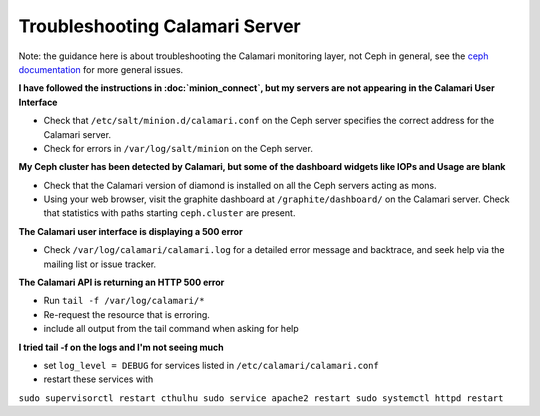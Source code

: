 
Troubleshooting Calamari Server
===============================

Note: the guidance here is about troubleshooting the Calamari monitoring layer, not
Ceph in general, see the `ceph documentation <https://ceph.com/docs/master/>`_ for
more general issues.

**I have followed the instructions in :doc:`minion_connect`, but my servers are
not appearing in the Calamari User Interface**

* Check that ``/etc/salt/minion.d/calamari.conf`` on the Ceph server specifies
  the correct address for the Calamari server.
* Check for errors in ``/var/log/salt/minion`` on the Ceph server.

**My Ceph cluster has been detected by Calamari, but some of the dashboard
widgets like IOPs and Usage are blank**

* Check that the Calamari version of diamond is installed on all the Ceph
  servers acting as mons.
* Using your web browser, visit the graphite dashboard at ``/graphite/dashboard/``
  on the Calamari server.  Check that statistics with paths starting ``ceph.cluster``
  are present.

**The Calamari user interface is displaying a 500 error**

* Check ``/var/log/calamari/calamari.log`` for a detailed error message and
  backtrace, and seek help via the mailing list or issue tracker.


**The Calamari API is returning an HTTP 500 error**

* Run ``tail -f /var/log/calamari/*``
* Re-request the resource that is erroring.
* include all output from the tail command when asking for help

**I tried tail -f on the logs and I'm not seeing much**

* set ``log_level = DEBUG`` for services listed in ``/etc/calamari/calamari.conf``
* restart these services with 
``sudo supervisorctl restart cthulhu
sudo service apache2 restart
sudo systemctl httpd restart``


